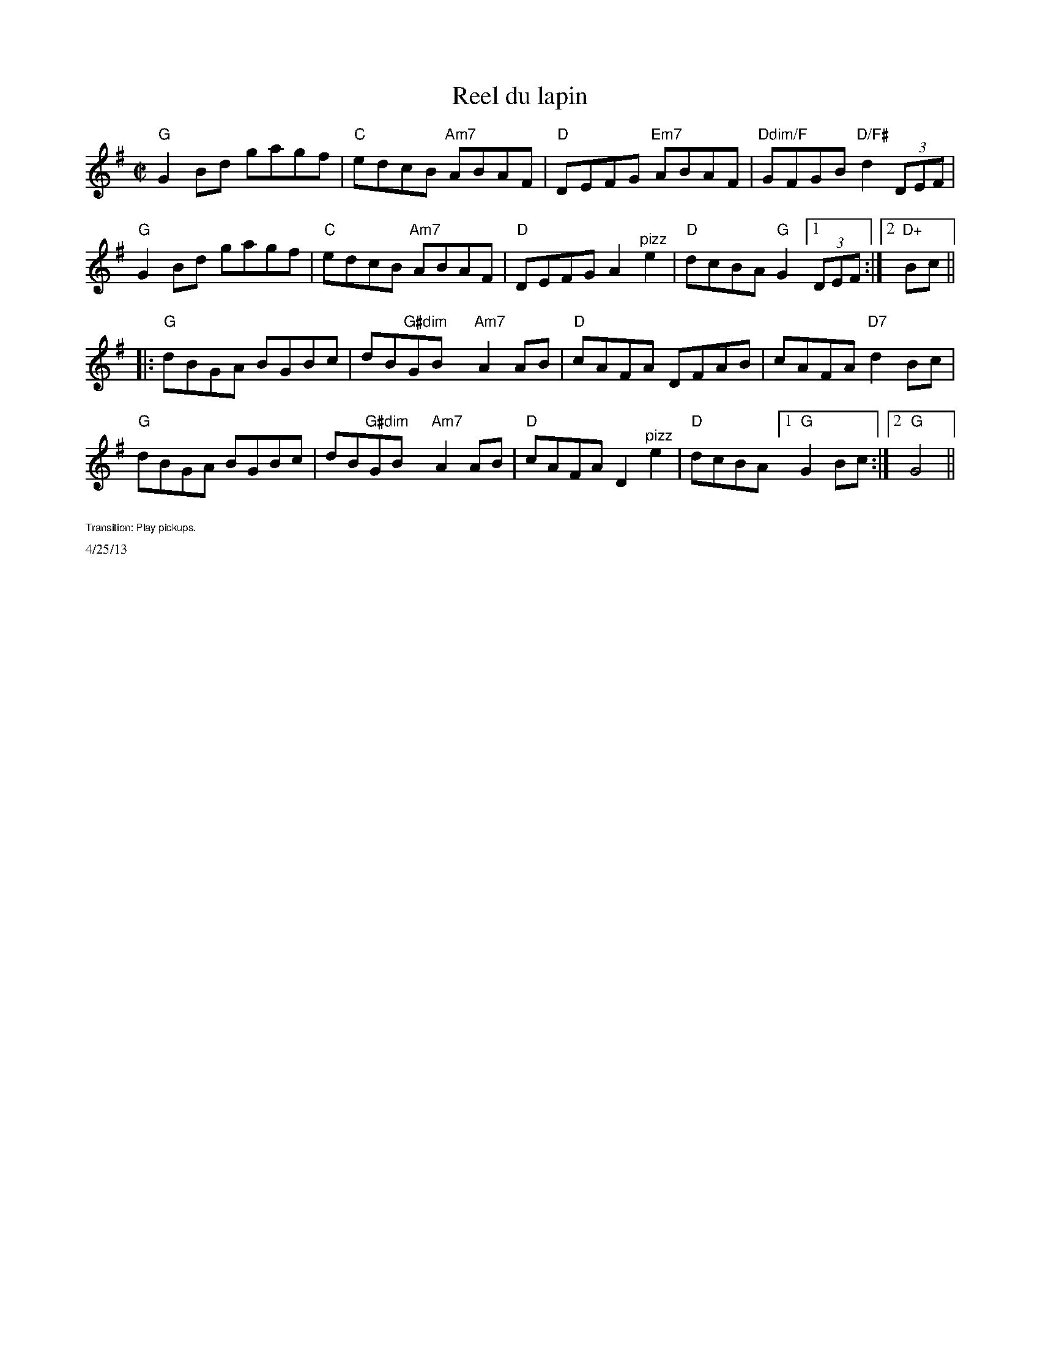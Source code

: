 X:2
T: Reel du lapin
M: C|
L: 1/8
R: reel
K:G
"G"G2Bd gagf|"C"edcB "Am7"ABAF|"D"DEFG "Em7"ABAF|"Ddim/F"GFGB "D/F#"d2(3DEF|
"G"G2Bd gagf|"C"edcB "Am7"ABAF|"D"DEFG A2 "^pizz"e2|"D"dcBA "G"G2 [1(3DEF:|[2 "D+"Bc||
[|:"G"dBGA BGBc |dB"G#dim"GBx "Am7"A2 AB| "D"cAFA DFAB|cAFA "D7"d2Bc|
"G"dBGA BGBc |dB"G#dim"GBx "Am7"A2 AB| "D"cAFA D2 "^pizz"e2|"D"dcBA [1"G"G2 Bc:|[2"G"G4 ||
%%text $1Transition: Play pickups.
%%scale .5
%%text 4/25/13
